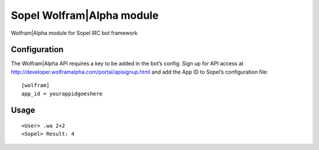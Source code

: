 Sopel Wolfram\|Alpha module
===========================

Wolfram\|Alpha module for Sopel IRC bot framework

Configuration
-------------

The Wolfram\|Alpha API requires a key to be added in the bot’s config.
Sign up for API access at http://developer.wolframalpha.com/portal/apisignup.html and add the App ID to Sopel’s configuration file:

::

    [wolfram]
    app_id = yourappidgoeshere

Usage
-----

::

    <User> .wa 2+2
    <Sopel> Result: 4
